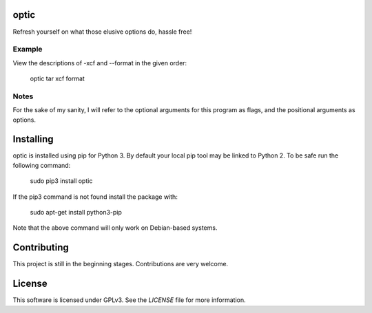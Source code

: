optic
=====

Refresh yourself on what those elusive options do, hassle free!

Example
-------

View the descriptions of -xcf and --format in the given order:

    optic tar xcf format

Notes
-----

For the sake of my sanity, I will refer to the optional arguments for this
program as flags, and the positional arguments as options.

Installing
==========

optic is installed using pip for Python 3. By default your local pip tool may be 
linked to Python 2. To be safe run the following command:

    sudo pip3 install optic

If the pip3 command is not found install the package with:

    sudo apt-get install python3-pip

Note that the above command will only work on Debian-based systems.

Contributing
============

This project is still in the beginning stages. Contributions are very welcome.

License
=======

This software is licensed under GPLv3. See the `LICENSE` file for more information.

